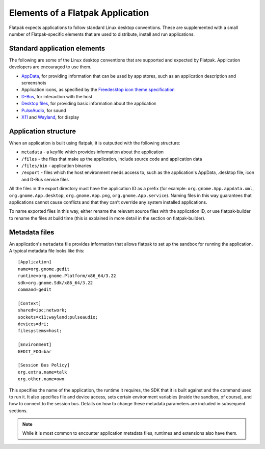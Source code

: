 Elements of a Flatpak Application
=================================

Flatpak expects applications to follow standard Linux desktop conventions. These are supplemented with a small number of Flatpak-specific elements that are used to distribute, install and run applications.

Standard application elements
-----------------------------

The following are some of the Linux desktop conventions that are supported and expected by Flatpak. Application developers are encouraged to use them.

* `AppData <https://www.freedesktop.org/software/appstream/docs/chap-Quickstart.html#sect-Quickstart-DesktopApps>`_, for providing information that can be used by app stores, such as an application description and screenshots
* Application icons, as specified by the `Freedesktop icon theme specification <https://standards.freedesktop.org/icon-theme-spec/icon-theme-spec-latest.html>`_
* `D-Bus <https://www.freedesktop.org/wiki/Software/dbus/>`_, for interaction with the host
* `Desktop files <https://standards.freedesktop.org/desktop-entry-spec/latest/>`_, for providing basic information about the application
* `PulseAudio <https://www.freedesktop.org/wiki/Software/PulseAudio/>`_, for sound
* `X11 <https://www.x.org/wiki/>`_ and `Wayland <https://wayland.freedesktop.org/>`_, for display

Application structure
---------------------

When an application is built using flatpak, it is outputted with the following structure:

* ``metadata`` - a keyfile which provides information about the application
* ``/files`` - the files that make up the application, include source code and application data
* ``/files/bin`` - application binaries
* ``/export`` - files which the host environment needs access to, such as the application's AppData, .desktop file, icon and D-Bus service files

All the files in the export directory must have the application ID as a prefix (for example: ``org.gnome.App.appdata.xml``, ``org.gnome.App.desktop``, ``org.gnome.App.png``, ``org.gnome.App.service``). Naming files in this way guarantees that applications cannot cause conflicts and that they can’t override any system installed applications.

To name exported files in this way, either rename the relevant source files with the application ID, or use flatpak-builder to rename the files at build time (this is explained in more detail in the section on flatpak-builder).

Metadata files
--------------

An application's ``metadata`` file provides information that allows flatpak to set up the sandbox for running the application. A typical metadata file looks like this::

  [Application]
  name=org.gnome.gedit
  runtime=org.gnome.Platform/x86_64/3.22
  sdk=org.gnome.Sdk/x86_64/3.22
  command=gedit

  [Context]
  shared=ipc;network;
  sockets=x11;wayland;pulseaudio;
  devices=dri;
  filesystems=host;

  [Environment]
  GEDIT_FOO=bar

  [Session Bus Policy]
  org.extra.name=talk
  org.other.name=own

This specifies the name of the application, the runtime it requires, the SDK that it is built against and the command used to run it. It also specifies file and device access, sets certain environment variables (inside the sandbox, of course), and how to connect to the session bus. Details on how to change these metadata parameters are included in subsequent sections.

.. note::
  While it is most common to encounter application metadata files, runtimes and extensions also have them.
